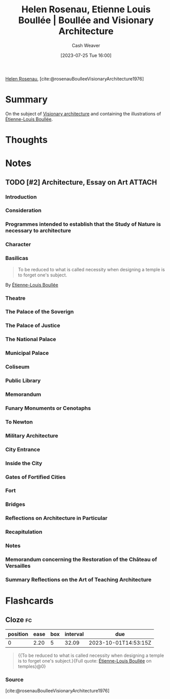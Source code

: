 :PROPERTIES:
:ROAM_REFS: [cite:@rosenauBoulleeVisionaryArchitecture1976]
:ID:       cc620b2e-2070-49b0-8d4c-a5892731faa6
:LAST_MODIFIED: [2023-09-05 Tue 20:18]
:END:
#+title: Helen Rosenau, Etienne Louis Boullée | Boullée and Visionary Architecture
#+hugo_custom_front_matter: :slug "cc620b2e-2070-49b0-8d4c-a5892731faa6"
#+author: Cash Weaver
#+date: [2023-07-25 Tue 16:00]
#+filetags: :hastodo:reference:

[[id:4323fec3-9196-479f-a4de-b5686ede0bc4][Helen Rosenau]], [cite:@rosenauBoulleeVisionaryArchitecture1976]

* Summary
On the subject of [[id:0b177377-113b-43c9-83aa-319703d38fb8][Visionary architecture]] and containing the illustrations of [[id:7c1ddba6-a0ad-4ea0-8ec1-ba9099f8b2cf][Étienne-Louis Boullée]].
* Thoughts
* Notes
** TODO [#2] Architecture, Essay on Art :ATTACH:
:PROPERTIES:
:ID:       775fb4cb-6985-4fad-bf24-9a7e6f8a439e
:NOTER_DOCUMENT: attachments/77/5fb4cb-6985-4fad-bf24-9a7e6f8a439e/Boullee_Etienne-Louis_Architecture_Essay_on_Art.pdf
:END:

*** Introduction
*** Consideration
*** Programmes intended to establish that the Study of Nature is necessary to architecture
*** Character
*** Basilicas

#+begin_quote
To be reduced to what is called necessity when designing a temple is to forget one's subject.
#+end_quote

By [[id:7c1ddba6-a0ad-4ea0-8ec1-ba9099f8b2cf][Étienne-Louis Boullée]]
*** Theatre
*** The Palace of the Soverign
*** The Palace of Justice
*** The National Palace
*** Municipal Palace
*** Coliseum
*** Public Library
*** Memorandum
*** Funary Monuments or Cenotaphs
*** To Newton
*** Military Architecture
*** City Entrance
*** Inside the City
*** Gates of Fortified Cities
*** Fort
*** Bridges
*** Reflections on Architecture in Particular
*** Recapitulation
*** Notes
*** Memorandum concerning the Restoration of the Château of Versailles
*** Summary Reflections on the Art of Teaching Architecture
* Flashcards
** Cloze :fc:
:PROPERTIES:
:CREATED: [2023-07-25 Tue 16:16]
:FC_CREATED: 2023-07-25T23:17:47Z
:FC_TYPE:  cloze
:ID:       9f8ab2f1-7b34-4008-b45c-95413c50de15
:FC_CLOZE_MAX: 0
:FC_CLOZE_TYPE: deletion
:END:
:REVIEW_DATA:
| position | ease | box | interval | due                  |
|----------+------+-----+----------+----------------------|
|        0 | 2.20 |   5 |    32.09 | 2023-10-01T14:53:15Z |
:END:

#+begin_quote
{{To be reduced to what is called necessity when designing a temple is to forget one's subject.}{Full quote: [[id:7c1ddba6-a0ad-4ea0-8ec1-ba9099f8b2cf][Étienne-Louis Boullée]] on temples}@0}
#+end_quote

*** Source
[cite:@rosenauBoulleeVisionaryArchitecture1976]
#+print_bibliography: